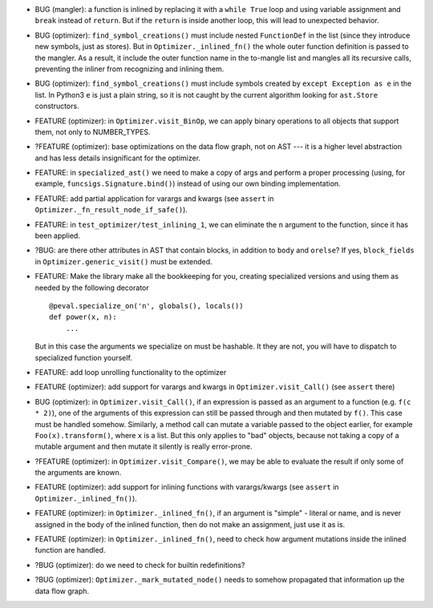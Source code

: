 * BUG (mangler): a function is inlined by replacing it with a ``while True`` loop and using variable assignment and ``break`` instead of ``return``.
  But if the ``return`` is inside another loop, this will lead to unexpected behavior.
* BUG (optimizer): ``find_symbol_creations()`` must include nested ``FunctionDef`` in the list (since they introduce new symbols, just as stores).
  But in ``Optimizer._inlined_fn()`` the whole outer function definition is passed to the mangler.
  As a result, it include the outer function name in the to-mangle list and mangles all its recursive calls, preventing the inliner from recognizing and inlining them.
* BUG (optimizer): ``find_symbol_creations()`` must include symbols created by ``except Exception as e`` in the list.
  In Python3 ``e`` is just a plain string, so it is not caught by the current algorithm looking for ``ast.Store`` constructors.
* FEATURE (optimizer): in ``Optimizer.visit_BinOp``, we can apply binary operations to all objects that support them, not only to NUMBER_TYPES.
* ?FEATURE (optimizer): base optimizations on the data flow graph, not on AST --- it is a higher level abstraction and has less details insignificant for the optimizer.
* FEATURE: in ``specialized_ast()`` we need to make a copy of args and perform a proper processing (using, for example, ``funcsigs.Signature.bind()``) instead of using our own binding implementation.
* FEATURE: add partial application for varargs and kwargs (see ``assert`` in ``Optimizer._fn_result_node_if_safe()``).
* FEATURE: in ``test_optimizer/test_inlining_1``, we can eliminate the ``n`` argument to the function, since it has been applied.
* ?BUG: are there other attributes in AST that contain blocks, in addition to ``body`` and ``orelse``? If yes, ``block_fields`` in ``Optimizer.generic_visit()`` must be extended.
* FEATURE: Make the library make all the bookkeeping for you, creating specialized versions and using them as needed by the following decorator

  ::

      @peval.specialize_on('n', globals(), locals())
      def power(x, n):
          ...

  But in this case the arguments we specialize on must be hashable. It they
  are not, you will have to dispatch to specialized function yourself.
* FEATURE: add loop unrolling functionality to the optimizer
* FEATURE (optimizer): add support for varargs and kwargs in ``Optimizer.visit_Call()`` (see ``assert`` there)
* BUG (optimizer): in ``Optimizer.visit_Call()``, if an expression is passed as an argument to a function (e.g. ``f(c * 2)``), one of the arguments of this expression can still be passed through and then mutated by ``f()``.
  This case must be handled somehow.
  Similarly, a method call can mutate a variable passed to the object earlier, for example ``Foo(x).transform()``, where ``x`` is a list.
  But this only applies to "bad" objects, because not taking a copy of a mutable argument and then mutate it silently is really error-prone.
* ?FEATURE (optimizer): in ``Optimizer.visit_Compare()``, we may be able to evaluate the result if only some of the arguments are known.
* FEATURE (optimizer): add support for inlining functions with varargs/kwargs (see ``assert`` in ``Optimizer._inlined_fn()``).
* FEATURE (optimizer): in ``Optimizer._inlined_fn()``, if an argument is "simple" - literal or name, and is never assigned in the body of the inlined function, then do not make an assignment, just use it as is.
* FEATURE (optimizer): in ``Optimizer._inlined_fn()``, need to check how argument mutations inside the inlined function are handled.
* ?BUG (optimizer): do we need to check for builtin redefinitions?
* ?BUG (optimizer): ``Optimizer._mark_mutated_node()`` needs to somehow propagated that information up the data flow graph.
